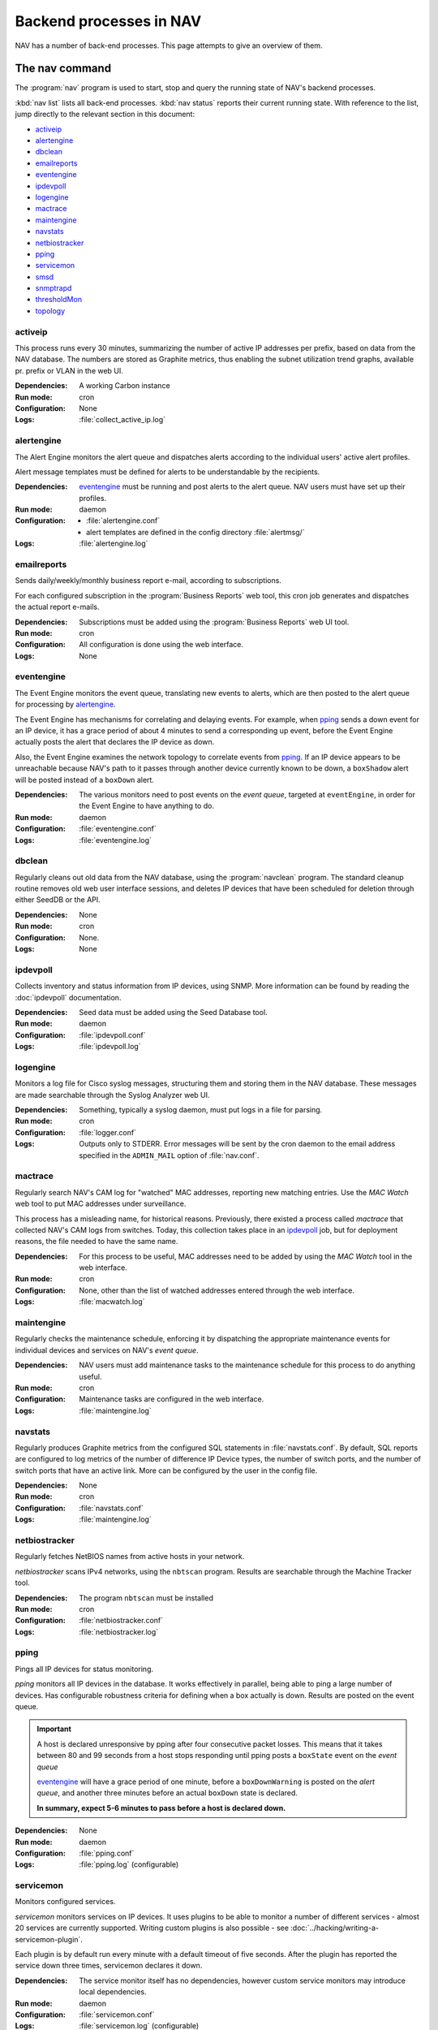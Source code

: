==========================
 Backend processes in NAV
==========================

NAV has a number of back-end processes. This page attempts to give an overview
of them.


The nav command
===============

The :program:`nav` program is used to start, stop and query the running state
of NAV's backend processes.

:kbd:`nav list` lists all back-end processes. :kbd:`nav status` reports their
current running state. With reference to the list, jump directly to the
relevant section in this document:

- `activeip`_
- `alertengine`_
- `dbclean`_
- `emailreports`_
- `eventengine`_
- `ipdevpoll`_
- `logengine`_
- `mactrace`_
- `maintengine`_
- `navstats`_
- `netbiostracker`_
- `pping`_
- `servicemon`_
- `smsd`_
- `snmptrapd`_
- `thresholdMon`_
- `topology`_

activeip
--------

This process runs every 30 minutes, summarizing the number of active IP
addresses per prefix, based on data from the NAV database. The numbers are
stored as Graphite metrics, thus enabling the subnet utilization trend graphs,
available pr. prefix or VLAN in the web UI.


:Dependencies:
  A working Carbon instance
:Run mode:
  cron
:Configuration:
  None
:Logs:
  :file:`collect_active_ip.log`


alertengine
-----------

The Alert Engine monitors the alert queue and dispatches alerts according to
the individual users' active alert profiles.

Alert message templates must be defined for alerts to be understandable by the
recipients.

:Dependencies:
  `eventengine`_ must be running and post alerts to the alert queue. NAV users
  must have set up their profiles.
:Run mode:
  daemon
:Configuration:
  - :file:`alertengine.conf`
  - alert templates are defined in the config directory :file:`alertmsg/`
:Logs:
  :file:`alertengine.log`

emailreports
------------

Sends daily/weekly/monthly business report e-mail, according to subscriptions.

For each configured subscription in the :program:`Business Reports` web tool,
this cron job generates and dispatches the actual report e-mails.

:Dependencies:
  Subscriptions must be added using the :program:`Business Reports` web UI
  tool.
:Run mode:
  cron
:Configuration:
  All configuration is done using the web interface.
:Logs:
  None

eventengine
-----------

The Event Engine monitors the event queue, translating new events to alerts,
which are then posted to the alert queue for processing by `alertengine`_.

The Event Engine has mechanisms for correlating and delaying events. For
example, when `pping`_ sends a down event for an IP device, it has a grace
period of about 4 minutes to send a corresponding up event, before the Event
Engine actually posts the alert that declares the IP device as down.

Also, the Event Engine examines the network topology to correlate events from
`pping`_. If an IP device appears to be unreachable because NAV's path to it
passes through another device currently known to be down, a ``boxShadow``
alert will be posted instead of a ``boxDown`` alert.

:Dependencies:
  The various monitors need to post events on the *event queue*, targeted at
  ``eventEngine``, in order for the Event Engine to have anything to do.
:Run mode:
  daemon
:Configuration:
  :file:`eventengine.conf`
:Logs:
  :file:`eventengine.log`


dbclean
-------

Regularly cleans out old data from the NAV database, using the
:program:`navclean` program. The standard cleanup routine removes old web user
interface sessions, and deletes IP devices that have been scheduled for
deletion through either SeedDB or the API.

:Dependencies:
  None
:Run mode:
  cron
:Configuration:
  None.
:Logs:
  None

ipdevpoll
---------

Collects inventory and status information from IP devices, using SNMP. More
information can be found by reading the :doc:`ipdevpoll` documentation.

:Dependencies:
  Seed data must be added using the Seed Database tool.
:Run mode:
  daemon
:Configuration:
  :file:`ipdevpoll.conf`
:Logs:
  :file:`ipdevpoll.log`


logengine
---------

Monitors a log file for Cisco syslog messages, structuring them and storing
them in the NAV database. These messages are made searchable through the
Syslog Analyzer web UI.

:Dependencies:
  Something, typically a syslog daemon, must put logs in a file for parsing.
:Run mode:
  cron
:Configuration:
  :file:`logger.conf`
:Logs:
  Outputs only to STDERR. Error messages will be sent by the cron daemon to
  the email address specified in the ``ADMIN_MAIL`` option of
  :file:`nav.conf`.


mactrace
--------

Regularly search NAV's CAM log for "watched" MAC addresses, reporting new
matching entries. Use the *MAC Watch* web tool to put MAC addresses under
surveillance.

This process has a misleading name, for historical reasons. Previously, there
existed a process called *mactrace* that collected NAV's CAM logs from
switches. Today, this collection takes place in an `ipdevpoll`_ job, but
for deployment reasons, the file needed to have the same name.

:Dependencies:
  For this process to be useful, MAC addresses need to be added by using the
  *MAC Watch* tool in the web interface.
:Run mode:
  cron
:Configuration:
  None, other than the list of watched addresses entered through the web
  interface.
:Logs:
  :file:`macwatch.log`


maintengine
-----------

Regularly checks the maintenance schedule, enforcing it by dispatching the
appropriate maintenance events for individual devices and services on NAV's
*event queue*.

:Dependencies:
  NAV users must add maintenance tasks to the maintenance schedule for
  this process to do anything useful.
:Run mode:
  cron
:Configuration:
  Maintenance tasks are configured in the web interface.
:Logs:
  :file:`maintengine.log`

navstats
--------

Regularly produces Graphite metrics from the configured SQL statements in
:file:`navstats.conf`. By default, SQL reports are configured to log metrics of
the number of difference IP Device types, the number of switch ports, and the
number of switch ports that have an active link. More can be configured by the
user in the config file.

:Dependencies:
  None
:Run mode:
  cron
:Configuration:
  :file:`navstats.conf`
:Logs:
  :file:`maintengine.log`


netbiostracker
--------------

Regularly fetches NetBIOS names from active hosts in your network.

*netbiostracker* scans IPv4 networks, using the ``nbtscan`` program. Results
are searchable through the Machine Tracker tool.

:Dependencies:
  The program ``nbtscan`` must be installed
:Run mode:
  cron
:Configuration:
  :file:`netbiostracker.conf`
:Logs:
  :file:`netbiostracker.log`

pping
-----

Pings all IP devices for status monitoring.

*pping* monitors all IP devices in the database. It works effectively in
parallel, being able to ping a large number of devices. Has configurable
robustness criteria for defining when a box actually is down. Results are
posted on the event queue.

.. important:: A host is declared unresponsive by pping after four consecutive
               packet losses. This means that it takes between 80 and 99
               seconds from a host stops responding until pping posts a
               ``boxState`` event on the *event queue*

               `eventengine`_ will have a grace period of one minute, before a
               ``boxDownWarning`` is posted on the *alert queue*, and another
               three minutes before an actual ``boxDown`` state is declared.

               **In summary, expect 5-6 minutes to pass before a host is declared down.**

:Dependencies:
  None
:Run mode:
  daemon
:Configuration:
  :file:`pping.conf`
:Logs:
  :file:`pping.log` (configurable)


servicemon
----------

Monitors configured services.

*servicemon* monitors services on IP devices. It uses plugins to be able to
monitor a number of different services - almost 20 services are currently
supported. Writing custom plugins is also possible - see
:doc:`../hacking/writing-a-servicemon-plugin`.

Each plugin is by default run every minute with a default timeout of five
seconds. After the plugin has reported the service down three times, servicemon
declares it down.

:Dependencies:
  The service monitor itself has no dependencies, however custom service
  monitors may introduce local dependencies.
:Run mode:
  daemon
:Configuration:
  :file:`servicemon.conf`
:Logs:
  :file:`servicemon.log` (configurable)


smsd
----

Monitors the SMS message queue, dispatching new messages as they appear.

If there are multiple simultaneous message to the same phone number, smsd
strives to fit as many of them as it can into a single SMS.

smsd supports multiple SMS dispatch methods, implemented as plugins. Multiple
dispatcher plugins can be ordered to facilitate fallback methods when the
primary dispatch methods fail. The recommended dispatcher is based on
`Gammu`_, and requires a mobile phone or other GSM unit attached directly to
the NAV server (typically using its RS232 or USB interfaces).

:Dependencies:
  A running `alertengine`_ to post SMS alerts in the SMS queue.
:Run mode:
  daemon
:Configuration:
  :file:`smsd.conf`
:Logs:
  :file:`smsd.log`


.. _Gammu: http://wammu.eu/gammu/

snmptrapd
---------

Receives and processes SNMP traps and notifications.

*snmptrapd* listens to port 162 for incoming traps. When the snmptrapd receives
a trap, it puts all the information in a trap object and sends the object to
every *trap handler* stated in the ``traphandlers`` option of :file:`snmptrapd.conf`. It
is then up to the *trap handler* to decide if it wants to process the trap or just
discard it.

:Run mode:
  daemon
:Configuration:
   :file:`snmptrapd.conf`
:Logs:
  - :file:`snmptrapd.log`: logs regular log output from the daemon
  - :file:`snmptraps.log`: logs details of all received traps


thresholdmon
------------

Monitors your Graphite metrics for exceeded thresholds.

For each configured threshold rule, *thresholdmon* monitors the associated
Graphite metrics. Any metric that exceeds the threshold configured by the rule
will cause *thresholdmon* to post a threshold start event to the *event
queue*.

A threshold end event is posted when the metric returns to a value below the
set threshold - or, if you want hysteresis (which you probably do), the
threshold rule can also specify an explicit lower threshold value for clearing
the threshold alert.

:Dependencies:
  Threshold rules must be added using the web interface.
:Run mode:
  cron
:Configuration:
  All configuration is done using the web interface.
:Logs:
  :file:`thresholdmon.log`


topology
--------

Detects the topology of your network.

The topology process builds NAV's model of the physical network topology, as well
as the VLAN sub-topologies.

Physical topology
+++++++++++++++++

The topology discovery system builds NAV's view of the network topology based on
cues from information collected previously via SNMP.

The information cues come from routers' IPv4 ARP caches and IPv6 Neighbor
Discovery caches, interface physical (MAC) addresses, switch forwarding tables
and CDP (Cisco Discovery Protocol). These cues are mostly collected by the
`ipdevpoll_` ``topo`` job, which maintains a list of neighbor candidates for
each port in the network.

The physical topology detection algorithm is responsible for reducing the list
of neighbor candidates of each port to just one single device.

In practice, the use of LLDP (and CDP) makes this process very reliable for
the devices supporting it, and this makes it easier to correctly determine the
remaining topology even in the case of missing information.

(However, CDP can be slightly unreliable in a heterogeneous network, as CDP
packets may pass unaltered through switches that don't support CDP. Two Cisco
switches on each end of an HP switch may see each other as directly connected,
while the HP switch between them remains invisible).

VLAN topology
+++++++++++++

After the physical topology model of the network has been built, the logical
topology of the VLANs still remains. Since modern switches support 802.1Q
trunking, which can transport several independent VLANs over a single physical
link, the logical topology can be non-trivial, and indeed, in practice it usually
is.

The VLAN discovery system uses a simple top-down, depth-first graph traversal
algorithm to discover which VLANs are actually running on the different trunks
and in which direction. Direction is here defined relative to the router port,
which is the top of the tree, currently owning the lowest gateway IP or the
virtual IP in the case of HSRP/VRRP. Re-use of VLAN numbers in physically
disjoint parts of the network is supported.

The VLAN topology detector does not currently support mapping unrouted VLANs.

:Dependencies:
  Needs complete and sane information in the database
:Run mode:
  cron
:Configuration:
  None
:Logging:
  :file:`navtopology.log`


Other processes
===============

arnold
------

The different processes that define Arnold can be read more about in the
:doc:`Arnold reference documentation <arnold>`.
